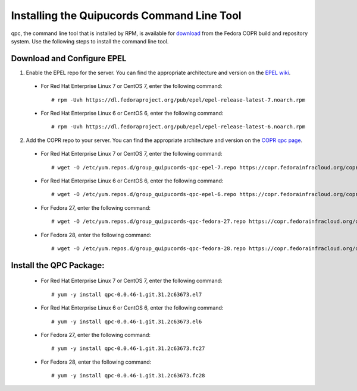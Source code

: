 .. _commandline:

Installing the Quipucords Command Line Tool
^^^^^^^^^^^^^^^^^^^^^^^^^^^^^^^^^^^^^^^^^^^
qpc, the command line tool that is installed by RPM, is available for `download <https://copr.fedorainfracloud.org/coprs/g/quipucords/qpc/>`_ from the Fedora COPR build and repository system. Use the following steps to install the command line tool.

Download and Configure EPEL
~~~~~~~~~~~~~~~~~~~~~~~~~~~
1. Enable the EPEL repo for the server. You can find the appropriate architecture and version on the `EPEL wiki <https://fedoraproject.org/wiki/EPEL>`_.

  - For Red Hat Enterprise Linux 7 or CentOS 7, enter the following command::

      # rpm -Uvh https://dl.fedoraproject.org/pub/epel/epel-release-latest-7.noarch.rpm

  - For Red Hat Enterprise Linux 6 or CentOS 6, enter the following command::

      # rpm -Uvh https://dl.fedoraproject.org/pub/epel/epel-release-latest-6.noarch.rpm

2. Add the COPR repo to your server. You can find the appropriate architecture and version on the `COPR qpc page <https://copr.fedorainfracloud.org/coprs/g/quipucords/qpc/>`_.


  - For Red Hat Enterprise Linux 7 or CentOS 7, enter the following command::

      # wget -O /etc/yum.repos.d/group_quipucords-qpc-epel-7.repo https://copr.fedorainfracloud.org/coprs/g/quipucords/qpc/repo/epel-7/group_quipucords-qpc-epel-7.repo

  - For Red Hat Enterprise Linux 6 or CentOS 6, enter the following command::

      # wget -O /etc/yum.repos.d/group_quipucords-qpc-epel-6.repo https://copr.fedorainfracloud.org/coprs/g/quipucords/qpc/repo/epel-6/group_quipucords-qpc-epel-6.repo

  - For Fedora 27, enter the following command::

      # wget -O /etc/yum.repos.d/group_quipucords-qpc-fedora-27.repo https://copr.fedorainfracloud.org/coprs/g/quipucords/qpc/repo/fedora-27/group_quipucords-qpc-fedora-27.repo

  - For Fedora 28, enter the following command::

      # wget -O /etc/yum.repos.d/group_quipucords-qpc-fedora-28.repo https://copr.fedorainfracloud.org/coprs/g/quipucords/qpc/repo/fedora-28/group_quipucords-qpc-fedora-28.repo

Install the QPC Package:
~~~~~~~~~~~~~~~~~~~~~~~~

  - For Red Hat Enterprise Linux 7 or CentOS 7, enter the following command::

      # yum -y install qpc-0.0.46-1.git.31.2c63673.el7

  - For Red Hat Enterprise Linux 6 or CentOS 6, enter the following command::

      # yum -y install qpc-0.0.46-1.git.31.2c63673.el6

  - For Fedora 27, enter the following command::

      # yum -y install qpc-0.0.46-1.git.31.2c63673.fc27

  - For Fedora 28, enter the following command::

      # yum -y install qpc-0.0.46-1.git.31.2c63673.fc28
